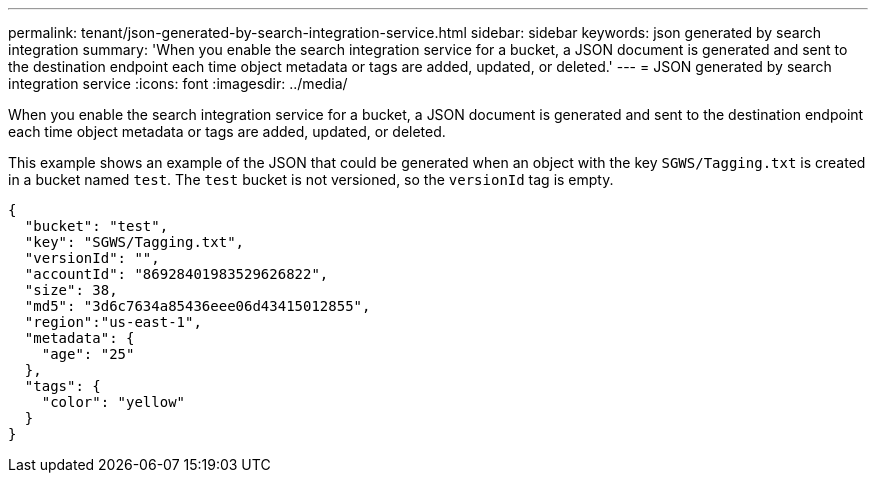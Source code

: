 ---
permalink: tenant/json-generated-by-search-integration-service.html
sidebar: sidebar
keywords: json generated by search integration
summary: 'When you enable the search integration service for a bucket, a JSON document is generated and sent to the destination endpoint each time object metadata or tags are added, updated, or deleted.'
---
= JSON generated by search integration service
:icons: font
:imagesdir: ../media/

[.lead]
When you enable the search integration service for a bucket, a JSON document is generated and sent to the destination endpoint each time object metadata or tags are added, updated, or deleted.

This example shows an example of the JSON that could be generated when an object with the key `SGWS/Tagging.txt` is created in a bucket named `test`. The `test` bucket is not versioned, so the `versionId` tag is empty.

----
{
  "bucket": "test",
  "key": "SGWS/Tagging.txt",
  "versionId": "",
  "accountId": "86928401983529626822",
  "size": 38,
  "md5": "3d6c7634a85436eee06d43415012855",
  "region":"us-east-1",
  "metadata": {
    "age": "25"
  },
  "tags": {
    "color": "yellow"
  }
}
----
